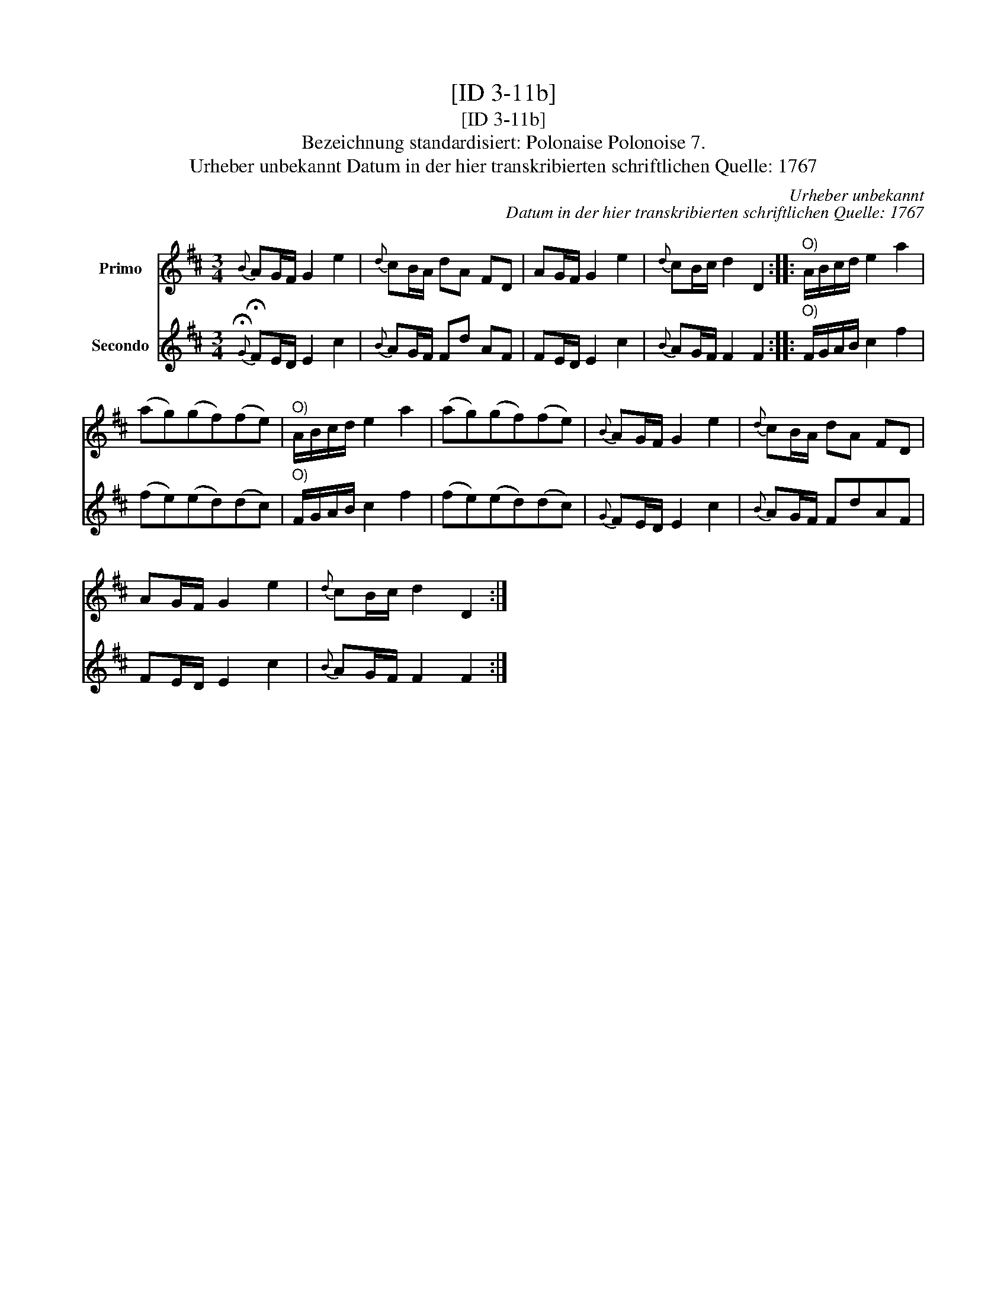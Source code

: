 X:1
T:[ID 3-11b]
T:[ID 3-11b]
T:Bezeichnung standardisiert: Polonaise Polonoise 7.
T:Urheber unbekannt Datum in der hier transkribierten schriftlichen Quelle: 1767
C:Urheber unbekannt
C:Datum in der hier transkribierten schriftlichen Quelle: 1767
%%score 1 2
L:1/8
M:3/4
K:D
V:1 treble nm="Primo"
V:2 treble nm="Secondo"
V:1
{B} AG/F/ G2 e2 |{d} cB/A/ dA FD | AG/F/ G2 e2 |{d} cB/c/ d2 D2 ::"^O)" A/B/c/d/ e2 a2 | %5
 (ag)(gf)(fe) |"^O)" A/B/c/d/ e2 a2 | (ag)(gf)(fe) |{B} AG/F/ G2 e2 |{d} cB/A/ dA FD | %10
 AG/F/ G2 e2 |{d} cB/c/ d2 D2 :| %12
V:2
{!fermata!G} !fermata!FE/D/ E2 c2 |{B} AG/F/ Fd AF | FE/D/ E2 c2 |{B} AG/F/ F2 F2 :: %4
"^O)" F/G/A/B/ c2 f2 | (fe)(ed)(dc) |"^O)" F/G/A/B/ c2 f2 | (fe)(ed)(dc) |{G} FE/D/ E2 c2 | %9
{B} AG/F/ FdAF | FE/D/ E2 c2 |{B} AG/F/ F2 F2 :| %12

